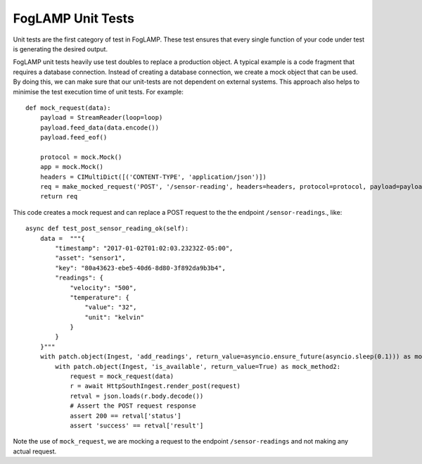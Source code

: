 ******************
FogLAMP Unit Tests
******************

Unit tests are the first category of test in FogLAMP. These test ensures that every single function of your code under
test is generating the desired output.

FogLAMP unit tests heavily use test doubles to replace a production object. A typical example is a code fragment that
requires a database connection. Instead of creating a database connection, we create a mock object that can be used.
By doing this, we can make sure that our unit-tests are not dependent on external systems. This approach also helps to
minimise the test execution time of unit tests. For example:
::
    def mock_request(data):
        payload = StreamReader(loop=loop)
        payload.feed_data(data.encode())
        payload.feed_eof()

        protocol = mock.Mock()
        app = mock.Mock()
        headers = CIMultiDict([('CONTENT-TYPE', 'application/json')])
        req = make_mocked_request('POST', '/sensor-reading', headers=headers, protocol=protocol, payload=payload, app=app)
        return req

This code creates a mock request and can replace a POST request to the the endpoint ``/sensor-readings``., like:
::
    async def test_post_sensor_reading_ok(self):
        data =  """{
            "timestamp": "2017-01-02T01:02:03.23232Z-05:00",
            "asset": "sensor1",
            "key": "80a43623-ebe5-40d6-8d80-3f892da9b3b4",
            "readings": {
                "velocity": "500",
                "temperature": {
                    "value": "32",
                    "unit": "kelvin"
                }
            }
        }"""
        with patch.object(Ingest, 'add_readings', return_value=asyncio.ensure_future(asyncio.sleep(0.1))) as mock_method1:
            with patch.object(Ingest, 'is_available', return_value=True) as mock_method2:
                request = mock_request(data)
                r = await HttpSouthIngest.render_post(request)
                retval = json.loads(r.body.decode())
                # Assert the POST request response
                assert 200 == retval['status']
                assert 'success' == retval['result']

Note the use of ``mock_request``, we are mocking a request to the endpoint ``/sensor-readings`` and not making any actual request.
